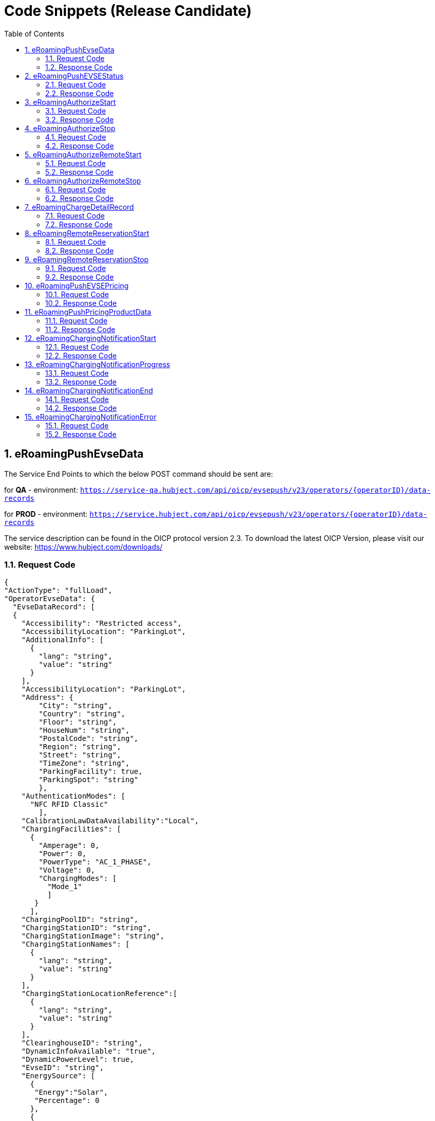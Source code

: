:toc:
:numbered:

[[codeSnippets]]
= Code Snippets (Release Candidate)

[[eRoamingPushEvseData]]
== eRoamingPushEvseData

The Service End Points to which the below POST command should be sent are:

for *QA* - environment: `https://service-qa.hubject.com/api/oicp/evsepush/v23/operators/{operatorID}/data-records`

for *PROD* - environment: `https://service.hubject.com/api/oicp/evsepush/v23/operators/{operatorID}/data-records`

The service description can be found in the OICP protocol version 2.3.
To download the latest OICP Version, please visit our website:
https://www.hubject.com/downloads/

=== Request Code

[source,JSON]
----
{
"ActionType": "fullLoad",
"OperatorEvseData": {
  "EvseDataRecord": [
  {
    "Accessibility": "Restricted access",
    "AccessibilityLocation": "ParkingLot",
    "AdditionalInfo": [
      {
        "lang": "string",
        "value": "string"
      }
    ],
    "AccessibilityLocation": "ParkingLot",
    "Address": {
        "City": "string",
        "Country": "string",
        "Floor": "string",
        "HouseNum": "string",
        "PostalCode": "string",
        "Region": "string",
        "Street": "string",
        "TimeZone": "string",
        "ParkingFacility": true,
        "ParkingSpot": "string"
        },
    "AuthenticationModes": [
      "NFC RFID Classic"
        ],
    "CalibrationLawDataAvailability":"Local",
    "ChargingFacilities": [
      {
        "Amperage": 0,
        "Power": 0,
        "PowerType": "AC_1_PHASE",
        "Voltage": 0,
        "ChargingModes": [
          "Mode_1"
          ]
       }
      ],
    "ChargingPoolID": "string",
    "ChargingStationID": "string",
    "ChargingStationImage": "string",
    "ChargingStationNames": [
      {
        "lang": "string",
        "value": "string"
      }
    ],
    "ChargingStationLocationReference":[
      {
        "lang": "string",
        "value": "string"
      }
    ],
    "ClearinghouseID": "string",
    "DynamicInfoAvailable": "true",
    "DynamicPowerLevel": true,
    "EvseID": "string",
    "EnergySource": [
      {
       "Energy":"Solar",
       "Percentage": 0
      },
      {
       "Energy": "Wind",
       "Percentage": 0
      }
     ],
    "EnvironmentalImpact":{
      "CO2Emission": 0,
      "NuclearWaste": 0
     },
    "GeoChargingPointEntrance": {
      "Google": {
        "Coordinates": "string"
       },
      "DecimalDegree": {
        "Latitude": "string",
        "Longitude": "string"
        },
      "DegreeMinuteSeconds": {
        "Latitude": "string",
        "Longitude": "string"
        }
      },
    "GeoCoordinates": {
      "Google": {
        "Coordinates": "string"
        },
      "DecimalDegree": {
        "Latitude": "string",
        "Longitude": "string"
        },
      "DegreeMinuteSeconds": {
        "Latitude": "string",
        "Longitude": "string"
        }
      },
    "HardwareManufacturer":"string",
    "HotlinePhoneNumber": "string",
    "HubOperatorID": "string",
    "IsHubjectCompatible": false,
    "IsOpen24Hours": false,
    "MaxCapacity": 0,
    "OpeningTimes": [
      {
        "Period": [
          {
            "begin": "string",
            "end": "string"
          }
        ],
        "on": "Everyday"
      }
    ],
    "PaymentOptions": [
      "No Payment"
    ],
    "Plugs": [
      "Small Paddle Inductive"
    ],
    "RenewableEnergy": true,
    "SubOperatorName":"string",
    "ValueAddedServices": [
      "Reservation"
    ],
    "deltaType": "insert",
    "lastUpdate": "2018-01-23T14:04:29.377Z"
   }
  ],
  "OperatorID": "string",
  "OperatorName": "string"
 }
}
----

=== Response Code
[source,JSON]
----
{
    "CPOPartnerSessionID": "string",
    "EMPPartnerSessionID": "string",
    "Result": false,
    "SessionID": "string",
    "StatusCode": {
        "AdditionalInfo": "string",
        "Code": "000",
        "Description": "string"
    }
}
----

[[eRoamingPushEVSEStatus]]
== eRoamingPushEVSEStatus

The Service End Points to which the below POST command should be sent are:

for *QA* - environment: `https://service-qa.hubject.com/api/oicp/evsepush/v21/operators/{operatorID}/status-records`

for *PROD* - environment: `https://service.hubject.com/api/oicp/evsepush/v21/operators/{operatorID}/status-records`

The service description can be found in the OICP protocol version 2.3.
To download the latest OICP Version, please visit our website:
https://www.hubject.com/downloads/


=== Request Code
[source,JSON]
----
{
  "ActionType": "fullLoad",
  "OperatorEvseStatus": {
  "EvseStatusRecord": [
    {
      "EvseID": "string",
      "EvseStatus": "Available"
    }
  ],
  "OperatorID": "string",
  "OperatorName": "string"
  }
}
----

=== Response Code
[source,JSON]
----
{
  "CPOPartnerSessionID": "string",
  "EMPPartnerSessionID": "string",
  "Result": false,
  "SessionID": "string",
  "StatusCode": {
    "AdditionalInfo": "string",
    "Code": "000",
    "Description": "string"
  }
}
----

[[eRoamingAuthorizeStart]]
== eRoamingAuthorizeStart

The Service End Points to which the below POST command should be sent are:

for *QA* - environment: `https://service-qa.hubject.com/api/oicp/charging/v21/operators/{operatorID}/authorize/start`

for *PROD* - environment: `https://service.hubject.com/api/oicp/charging/v21/operators/{operatorID}/authorize/start`

Please note that in case of EMP role this part of the URL '/api/oicp/charging/v21/operators/{operatorID}/authorize/start' will be added to your URL endpoint when sending the request through our HBS platform.

The service description can be found in the OICP protocol version 2.3.
To download the latest OICP Version, please visit our website:
https://www.hubject.com/downloads/


=== Request Code
[source,JSON]
----
 {
    "CPOPartnerSessionID": "string",
    "EMPPartnerSessionID": "string",
    "EvseID": "string",
    "Identification": {
      "RFIDMifareFamilyIdentification": {
      "UID": "string"
    },
    "QRCodeIdentification": {
      "EvcoID": "string",
      "HashedPIN": {
        "Function": "Bcrypt",
        "LegacyHashData": {
          "Function": "MD5",
          "Salt": "string",
          "Value": "string"
        },
        "Value": "string"
      },
      "PIN": "string"
    },
    "PlugAndChargeIdentification": {
      "EvcoID": "string"
    },
    "RemoteIdentification": {
      "EvcoID": "string"
    },
    "RFIDIdentification": {
      "EvcoID": "string",
      "ExpiryDate": "2018-01-23T14:21:23.744Z",
      "PrintedNumber": "string",
      "RFID": "mifareCls",
      "UID": "string"
    }
  },
  "OperatorID": "string",
  "PartnerProductID": "string",
  "SessionID": "string"
}
----

=== Response Code

[source,JSON]
----
{
  "AuthorizationStatus": "Authorized",
  "AuthorizationStopIdentifications": [
    {
      "RFIDMifareFamilyIdentification": {
        "UID": "string"
      },
      "QRCodeIdentification": {
        "EvcoID": "string",
        "HashedPIN": {
          "Function": "Bcrypt",
          "LegacyHashData": {
            "Function": "MD5",
            "Salt": "string",
            "Value": "string"
          },
          "Value": "string"
        },
        "PIN": "string"
      },
      "PlugAndChargeIdentification": {
        "EvcoID": "string"
      },
      "RemoteIdentification": {
        "EvcoID": "string"
      },
      "RFIDIdentification": {
        "EvcoID": "string",
        "ExpiryDate": "2018-01-23T14:21:36.954Z",
        "PrintedNumber": "string",
        "RFID": "mifareCls",
        "UID": "string"
      }
    }
  ],
  "CPOPartnerSessionID": "string",
  "EMPPartnerSessionID": "string",
  "ProviderID": "string",
  "SessionID": "string",
  "StatusCode": {
    "AdditionalInfo": "string",
    "Code": "000",
    "Description": "string"
  }
}
----

[[eRoamingAuthorizeStop]]
== eRoamingAuthorizeStop

The Service End Points to which the below POST command should be sent are:

for *QA* - environment: `https://service-qa.hubject.com/api/oicp/charging/v21/operators/{operatorID}/authorize/stop`

for *PROD* - environment: `https://service.hubject.com/api/oicp/charging/v21/operators/{operatorID}/authorize/stop`

NOTE: Please note that this part of the URL '/api/oicp/charging/v21/operators/{operatorID}/authorize/stop' will be added to your URL endpoint when sending the request through our HBS platform.

The service description can be found in the OICP protocol version 2.3.
To download the latest OICP Version, please visit our website:
https://www.hubject.com/downloads/

=== Request Code
[source,JSON]
----
 {
  "CPOPartnerSessionID": "string",
  "EMPPartnerSessionID": "string",
  "EvseID": "string",
  "Identification": {
    "RFIDMifareFamilyIdentification": {
      "UID": "string"
    },
    "QRCodeIdentification": {
      "EvcoID": "string",
      "HashedPIN": {
        "Function": "Bcrypt",
        "LegacyHashData": {
          "Function": "MD5",
          "Salt": "string",
          "Value": "string"
        },
        "Value": "string"
      },
      "PIN": "string"
    },
    "PlugAndChargeIdentification": {
      "EvcoID": "string"
    },
    "RemoteIdentification": {
      "EvcoID": "string"
    },
    "RFIDIdentification": {
      "EvcoID": "string",
      "ExpiryDate": "2018-01-23T14:22:18.319Z",
      "PrintedNumber": "string",
      "RFID": "mifareCls",
      "UID": "string"
    }
  },
  "OperatorID": "string",
  "SessionID": "string"
}
----

=== Response Code
[source,JSON]
----
 {
  "AuthorizationStatus": "Authorized",
  "CPOPartnerSessionID": "string",
  "EMPPartnerSessionID": "string",
  "ProviderID": "string",
  "SessionID": "string",
  "StatusCode": {
    "AdditionalInfo": "string",
    "Code": "000",
    "Description": "string"
  }
}
----

[[eRoamingAuthorizeRemoteStart]]
== eRoamingAuthorizeRemoteStart

The Service End Points to which the below POST command should be sent are:

for *QA* - environment: `https://service-qa.hubject.com/api/oicp/charging/v21/providers/{providerID}/authorize-remote/start`

for *PROD* - environment: `https://service.hubject.com/api/oicp/charging/v21/providers/{providerID}/authorize-remote/start`

NOTE: Please note that in case of CPO role this part of the URL '/api/oicp/charging/v21/providers/{providerID}/authorize-remote/start' will be added to your URL endpoint when sending the request through our HBS platform.

The service description can be found in the OICP protocol version 2.3.
To download the latest OICP Version, please visit our website:
https://www.hubject.com/downloads/

=== Request Code
[source,JSON]
----
{
  "CPOPartnerSessionID": "string",
  "EMPPartnerSessionID": "string",
  "EvseID": "string",
  "Identification": {
    "RFIDMifareFamilyIdentification": {
      "UID": "string"
    },
    "QRCodeIdentification": {
      "EvcoID": "string",
      "HashedPIN": {
        "Function": "Bcrypt",
        "LegacyHashData": {
          "Function": "MD5",
          "Salt": "string",
          "Value": "string"
        },
        "Value": "string"
      },
      "PIN": "string"
    },
    "PlugAndChargeIdentification": {
      "EvcoID": "string"
    },
    "RemoteIdentification": {
      "EvcoID": "string"
    },
    "RFIDIdentification": {
      "EvcoID": "string",
      "ExpiryDate": "2018-01-23T14:23:54.228Z",
      "PrintedNumber": "string",
      "RFID": "mifareCls",
      "UID": "string"
    }
  },
  "PartnerProductID": "string",
  "ProviderID": "string",
  "SessionID": "string"
}
----

=== Response Code
[source,json]
----
{
  "CPOPartnerSessionID": "string",
  "EMPPartnerSessionID": "string",
  "Result": false,
  "SessionID": "string",
  "StatusCode": {
    "AdditionalInfo": "string",
    "Code": "000",
    "Description": "string"
  }
}
----

[[eRoamingAuthorizeRemoteStop]]
== eRoamingAuthorizeRemoteStop

The Service End Points to which the below POST command should be sent are:

for *QA* - environment: `https://service-qa.hubject.com/api/oicp/charging/v21/providers/{externalId}/authorize-remote/stop`

for *PROD* - environment: `https://service.hubject.com/api/oicp/charging/v21/providers/{externalId}/authorize-remote/stop`

NOTE: Please note that in case of CPO role this part of the URL '/api/oicp/charging/v21/providers/{externalId}/authorize-remote/stop' will be added to your URL endpoint when sending the request through our HBS platform.

The service description can be found in the OICP protocol version 2.3.
To download the latest OICP Version, please visit our website:
https://www.hubject.com/downloads/

=== Request Code

[source,json]
----
{
    "CPOPartnerSessionID": "string",
    "EMPPartnerSessionID": "string",
    "EvseID": "string",
    "ProviderID": "string",
    "SessionID": "string"
}
----

=== Response Code

[source,json]
----
{
  "CPOPartnerSessionID": "string",
  "EMPPartnerSessionID": "string",
  "Result": false,
  "SessionID": "string",
  "StatusCode": {
    "AdditionalInfo": "string",
    "Code": "000",
    "Description": "string"
  }
}
----

[[ChargeDetailRecord]]
== eRoamingChargeDetailRecord

The Service End Points to which the below POST command should be sent are:

for *QA* - environment: `https://service-qa.hubject.com/api/oicp/cdrmgmt/v22/operators/{operatorID}/charge-detail-record`

for *PROD* - environment: `https://service.hubject.com/api/oicp/cdrmgmt/v22/operators/{operatorID}/charge-detail-record`

NOTE: Please note that in case of EMP role this part of the URL '/api/oicp/cdrmgmt/v21/operators/{operatorID}/charge-detail-record' will be added to your URL endpoint when sending the request through our HBS platform.

The service description can be found in the OICP protocol version 2.3.
To download the latest OICP Version, please visit our website:
https://www.hubject.com/downloads/

=== Request Code

[source,json]
----
{
  "CalibrationLawVerificationInfo":{
    "CalibrationLawCertificateID": "string",
    "PublicKey": "string",
    "MeteringSignatureUrl": "string",
    "MeteringSignatureEncodingFormat": "string",
    "SignedMeteringValuesVerificationInstruction": "string"
  },
  "CPOPartnerSessionID": "string",
  "ChargingEnd": "2018-01-23T14:17:53.038Z",
  "ChargingStart": "2018-01-23T14:17:53.038Z",
  "ConsumedEnergy": 0,
  "EMPPartnerSessionID": "string",
  "EvseID": "string",
  "HubOperatorID": "string",
  "HubProviderID": "string",
  "Identification": {
    "PlugAndChargeIdentification": {
      "EvcoID": "string"
    },
    "QRCodeIdentification": {
      "EvcoID": "string",
      "HashedPIN": {
        "Function": "Bcrypt",
        "LegacyHashData": {
          "Function": "MD5",
          "Salt": "string",
          "Value": "string"
        },
        "Value": "string"
      },
      "PIN": "string"
    },
    "RFIDIdentification": {
      "EvcoID": "string",
      "ExpiryDate": "2018-01-23T14:17:53.039Z",
      "PrintedNumber": "string",
      "RFID": "mifareCls",
      "UID": "string"
    },
    "RFIDMifareFamilyIdentification": {
      "UID": "string"
    },
    "RemoteIdentification": {
      "EvcoID": "string"
    }
  },
  "MeterValueEnd": 0,
  "MeterValueInBetween": {
    "meterValues": [
      0
    ]
  },
  "MeterValueStart": 0,
  "SignedMeteringValues": [
    {
      "SignedMeteringValue": "string",
      "MeteringStatus": "Start"
    }
  ],
  "PartnerProductID": "string",
  "SessionEnd": "2018-01-23T14:17:53.039Z",
  "SessionID": "string",
  "SessionStart": "2018-01-23T14:17:53.039Z"
}
----

=== Response Code

[source,json]
----
{
  "CPOPartnerSessionID": "string",
  "EMPPartnerSessionID": "string",
  "Result": false,
  "SessionID": "string",
  "StatusCode": {
    "AdditionalInfo": "string",
    "Code": "000",
    "Description": "string"
  }
}
----

[[RemoteReservationStart]]
== eRoamingRemoteReservationStart

The Service End Points to which the below POST command should be sent are:

for *QA* - environment: `https://service-qa.hubject.com/api/oicp/reservation/v11/providers/{providerID}/reservation-start-request`

for *PROD* - environment: `https://service.hubject.com/api/oicp/reservation/v11/providers/{providerID}/reservation-start-request`

The service description can be found in the OICP protocol version 2.3.
To download the latest OICP Version, please visit our website:
https://www.hubject.com/downloads/

=== Request Code

[source,json]
----
{
 "CPOPartnerSessionID": "string",
 "Duration": 0,
 "EMPPartnerSessionID": "string",
 "EvseID": "string",
 "Identification": {
  "RFIDMifareFamilyIdentification": {
   "UID": "string"
   },
  "QRCodeIdentification": {
   "EvcoID": "string",
   "HashedPIN": {
    "Function": "Bcrypt",
    "LegacyHashData": {
     "Function": "MD5",
     "Salt": "string",
     "Value": "string"
    },
    "Value": "string"
   },
  "PIN": "string"
  },
  "PlugAndChargeIdentification": {
   "EvcoID": "string"
  },
  "RemoteIdentification": {
   "EvcoID": "string"
  },
  "RFIDIdentification": {
   "EvcoID": "string",
   "ExpiryDate": "2018-01-23T14:29:25.333Z",
   "PrintedNumber": "string",
   "RFID": "mifareCls",
   "UID": "string"
  }
 },
 "PartnerProductID": "string",
 "ProviderID": "string",
 "SessionID": "string"
}
----

=== Response Code

[source,json]
----
{
  "CPOPartnerSessionID": "string",
  "EMPPartnerSessionID": "string",
  "Result": false,
  "SessionID": "string",
  "StatusCode": {
    "AdditionalInfo": "string",
    "Code": "000",
    "Description": "string"
  }
}
----

[[RemoteReservationStop]]
== eRoamingRemoteReservationStop

The Service End Points to which the below POST command should be sent are:

for *QA* - environment: `https://service-qa.hubject.com/api/oicp/reservation/v11/providers/{providerID}/reservation-stop-request`

for *PROD* - environment: `https://service.hubject.com/api/oicp/reservation/v11/providers/{providerID}/reservation-stop-request`

The service description can be found in the OICP protocol version 2.3.
To download the latest OICP Version, please visit our website:
https://www.hubject.com/downloads/

=== Request Code

[source,json]
----
{
"CPOPartnerSessionID": "string",
"EMPPartnerSessionID": "string",
"EvseID": "string",
"ProviderID": "string",
"SessionID": "string"
}
----

=== Response Code
[source,json]
----
{
  "CPOPartnerSessionID": "string",
  "EMPPartnerSessionID": "string",
  "Result": false,
  "SessionID": "string",
  "StatusCode": {
    "AdditionalInfo": "string",
    "Code": "000",
    "Description": "string"
  }
}
----

[[PushEVSEPricing]]
== eRoamingPushEVSEPricing

The Service End Points to which the below POST command should be sent are:

for *QA* - environment: `https://service-qa.hubject.com/api/oicp/dynamicpricing/v10/operators/{operatorID}/evse-pricing`

for *PROD* - environment: `https://service.hubject.com/api/oicp/dynamicpricing/v10/operators/{operatorID}/evse-pricing`

The service description can be found in the OICP protocol version 2.3.
To download the latest OICP Version, please visit our website:
https://www.hubject.com/downloads/

=== Request Code

[source,json]
----
{
  "ActionType": "fullLoad",
  "EVSEPricing": [
    {
      "EvseID": "string",
      "EvseIDProductList": [
        "string"
      ],
      "ProviderID": "string"
    }
  ]
}
----

=== Response Code

[source,json]
----
{
  "CPOPartnerSessionID": "string",
  "EMPPartnerSessionID": "string",
  "Result": false,
  "SessionID": "string",
  "StatusCode": {
    "AdditionalInfo": "string",
    "Code": "000",
    "Description": "string"
  }
}
----

[[PushPricingProductData]]
== eRoamingPushPricingProductData

The Service End Points to which the below POST command should be sent are:

for *QA* - environment: `https://service-qa.hubject.com/api/oicp/dynamicpricing/v10/operators/{operatorID}/pricing-products`

for *PROD* - environment: `https://service.hubject.com/api/oicp/dynamicpricing/v10/operators/{operatorID}/pricing-products`

The service description can be found in the OICP protocol version 2.3.
To download the latest OICP Version, please visit our website:
https://www.hubject.com/downloads/

=== Request Code

[source,json]
----
{
    "ActionType": "fullLoad",
    "PricingProductData": {
    "OperatorID": "string",
    "OperatorName": "string",
    "PricingDefaultPrice": 0,
    "PricingDefaultPriceCurrency": "UNDEFINED",
    "PricingDefaultReferenceUnit": "HOUR",
    "PricingProductDataRecords": [
        {
        "AdditionalReferences": {
            "AdditionalReferenceUnit": "HOUR",
            "PricePerAdditionalReferenceUnit": 0
        },
        "IsValid24hours": false,
        "MaximumProductChargingPower": 0,
        "PricePerReferenceUnit": 0,
        "ProductAvailabilityTimes": [
          {
            "Periods": [
              {
                "begin": "string",
                "end": "string"
              }
            ],
            "on": "Everyday"
          }
        ],
        "ProductID": "string",
        "ProductPriceCurrency": "UNDEFINED",
        "ReferenceUnit": "HOUR"
        }
    ],
  "ProviderID": "string"
  }
}
----

=== Response Code

[source,json]
----
{
  "CPOPartnerSessionID": "string",
  "EMPPartnerSessionID": "string",
  "Result": false,
  "SessionID": "string",
  "StatusCode": {
    "AdditionalInfo": "string",
    "Code": "000",
    "Description": "string"
  }
}
----

[[eRoamingChargingNotificationStart]]
== eRoamingChargingNotificationStart

The Service End Points to which the below POST command should be sent are:

for *QA* - environment: `https://service-qa.hubject.com/api/oicp/notificationmgmt/v11/charging-notifications`

for *PROD* - environment: `https://service.hubject.com/api/oicp/notificationmgmt/v11/charging-notifications`

The service description can be found in the OICP protocol version 2.3.
To download the latest OICP Version, please visit our website:
https://www.hubject.com/downloads/

=== Request Code

[source,json]
----
{
	"CPOPartnerSessionID": "string",
	"ChargingStart": "2018-01-23T14:17:53.038Z",
	"EMPPartnerSessionID": "string",
	"EvseID": "string",
	"Identification": {
		"RFIDMifareFamilyIdentification": {
			"UID": "string"
		}
	},
	"MeterValueStart": 0,
	"PartnerProductID": "string",
	"SessionID": "string",
	"SessionStart": "2018-01-23T14:17:53.038Z",
	"OperatorID": "string",
	"Type": "Start"
}
----

=== Response Code

[source,json]
----
{
	"CPOPartnerSessionID": "string",
	"EMPPartnerSessionID": "string",
	"Result": false,
	"SessionID": "string",
	"StatusCode": {
		"AdditionalInfo": "string",
		"Code": "000",
		"Description": "string"
	}
}
----

[[eRoamingChargingNotificationProgress]]
== eRoamingChargingNotificationProgress

The Service End Points to which the below POST command should be sent are:

for *QA* - environment: `https://service-qa.hubject.com/api/oicp/notificationmgmt/v11/charging-notifications`

for *PROD* - environment: `https://service.hubject.com/api/oicp/notificationmgmt/v11/charging-notifications`

The service description can be found in the OICP protocol version 2.3.
To download the latest OICP Version, please visit our website:
https://www.hubject.com/downloads/

=== Request Code

[source,json]
----
{
    "CPOPartnerSessionID": "string",
    "ChargingEnd": "2018-01-23T14:17:53.038Z",
    "ChargingStart": "2018-01-23T14:17:53.038Z",
    "EventOccurred": "2018-01-23T14:25:53.038Z",
    "ChargingDuration": "48000",
    "ConsumedEnergyProgress": 0,
    "EMPPartnerSessionID": "string",
    "EvseID": "string",
    "Identification": {
        "RFIDMifareFamilyIdentification": {
            "UID": "string"
        }
    },
    "MeterValueStart": 0,
    "MeterValueInBetween": {
        "meterValues": [
            0
        ]
    },
    "PartnerProductID": "string",
    "OperatorID": "string",
    "SessionID": "string",
    "SessionStart": "2018-01-23T14:17:53.038Z",
    "Type": "Progress"
}
----

=== Response Code

[source,json]
----
{
	"CPOPartnerSessionID": "string",
	"EMPPartnerSessionID": "string",
	"Result": false,
	"SessionID": "string",
	"StatusCode": {
		"AdditionalInfo": "string",
		"Code": "000",
		"Description": "string"
	}
}
----

[[eRoamingChargingNotificationEnd]]
== eRoamingChargingNotificationEnd

The Service End Points to which the below POST command should be sent are:

for *QA* - environment: `https://service-qa.hubject.com/api/oicp/notificationmgmt/v11/charging-notifications`

for *PROD* - environment: `https://service.hubject.com/api/oicp/notificationmgmt/v11/charging-notifications`

The service description can be found in the OICP protocol version 2.3.
To download the latest OICP Version, please visit our website:
https://www.hubject.com/downloads/

=== Request Code

[source,json]
----
{
    "CPOPartnerSessionID": "string",
    "ChargingEnd": "2018-01-23T14:17:53.038Z",
    "ChargingStart": "2018-01-23T14:50:53.038Z",
    "ConsumedEnergy": 0,
    "EMPPartnerSessionID": "string",
    "EvseID": "string",
    "Identification": {
        "RFIDMifareFamilyIdentification": {
            "UID": "string"
        }
    },
    "MeterValueStart": 0,
    "MeterValueEnd": 0,
    "MeterValueInBetween": {
        "meterValues": [
            0
        ]
    },
    "PartnerProductID": "string",
    "PenaltyTimeStart": "2018-01-23T14:17:53.038Z",
    "OperatorID": "string",
    "SessionID": "string",
    "SessionStart": "2018-01-23T14:17:53.038Z",
	"SessionEnd": "2018-01-23T14:50:53.038Z",
    "Type": "Progress"
}
----

=== Response Code

[source,json]
----
{
	"CPOPartnerSessionID": "string",
	"EMPPartnerSessionID": "string",
	"Result": false,
	"SessionID": "string",
	"StatusCode": {
		"AdditionalInfo": "string",
		"Code": "000",
		"Description": "string"
	}
}
----

[[eRoamingChargingNotificationError]]
== eRoamingChargingNotificationError

The Service End Points to which the below POST command should be sent are:

for *QA* - environment: `https://service-qa.hubject.com/api/oicp/notificationmgmt/v11/charging-notifications`

for *PROD* - environment: `https://service.hubject.com/api/oicp/notificationmgmt/v11/charging-notifications`

The service description can be found in the OICP protocol version 2.3.
To download the latest OICP Version, please visit our website:
https://www.hubject.com/downloads/

=== Request Code

[source,json]
----
{
    "CPOPartnerSessionID": "string",
    "EMPPartnerSessionID": "string",
    "EvseID": "string",
    "ErrorType": "string",
    "ErrorAdditionalInfo": "string",
    "Identification": {
        "RFIDMifareFamilyIdentification": {
            "UID": "string"
        }
    },
    "OperatorID": "string",
    "SessionID": "string",
    "Type": "Error"
}
----

=== Response Code

[source,json]
----
{
	"CPOPartnerSessionID": "string",
	"EMPPartnerSessionID": "string",
	"Result": false,
	"SessionID": "string",
	"StatusCode": {
		"AdditionalInfo": "string",
		"Code": "000",
		"Description": "string"
	}
}
----
